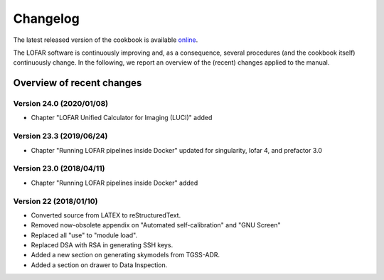 Changelog
=========

The latest released version of the cookbook is available `online <http://www.astron.nl/radio-observatory/lofar/lofar-imaging-cookbook>`_.

The LOFAR software is continuously improving and, as a consequence, several procedures (and the cookbook itself) continuously change. In the following, we report an overview of the (recent) changes applied to the manual.

--------------------------
Overview of recent changes
--------------------------

^^^^^^^^^^^^^^^^^^^^^^^^^
Version 24.0 (2020/01/08)
^^^^^^^^^^^^^^^^^^^^^^^^^

+ Chapter "LOFAR Unified Calculator for Imaging (LUCI)" added

^^^^^^^^^^^^^^^^^^^^^^^^^
Version 23.3 (2019/06/24)
^^^^^^^^^^^^^^^^^^^^^^^^^

+ Chapter "Running LOFAR pipelines inside Docker" updated for singularity, lofar 4, and prefactor 3.0

^^^^^^^^^^^^^^^^^^^^^^^^^
Version 23.0 (2018/04/11)
^^^^^^^^^^^^^^^^^^^^^^^^^

+ Chapter "Running LOFAR pipelines inside Docker" added

^^^^^^^^^^^^^^^^^^^^^^^^
Version 22 (2018/01/10)
^^^^^^^^^^^^^^^^^^^^^^^^

+ Converted source from LATEX to reStructuredText.
+ Removed now-obsolete appendix on "Automated self-calibration" and "GNU Screen"
+ Replaced all "use" to "module load".
+ Replaced DSA with RSA in generating SSH keys.
+ Added a new section on generating skymodels from TGSS-ADR.
+ Added a section on drawer to Data Inspection.
